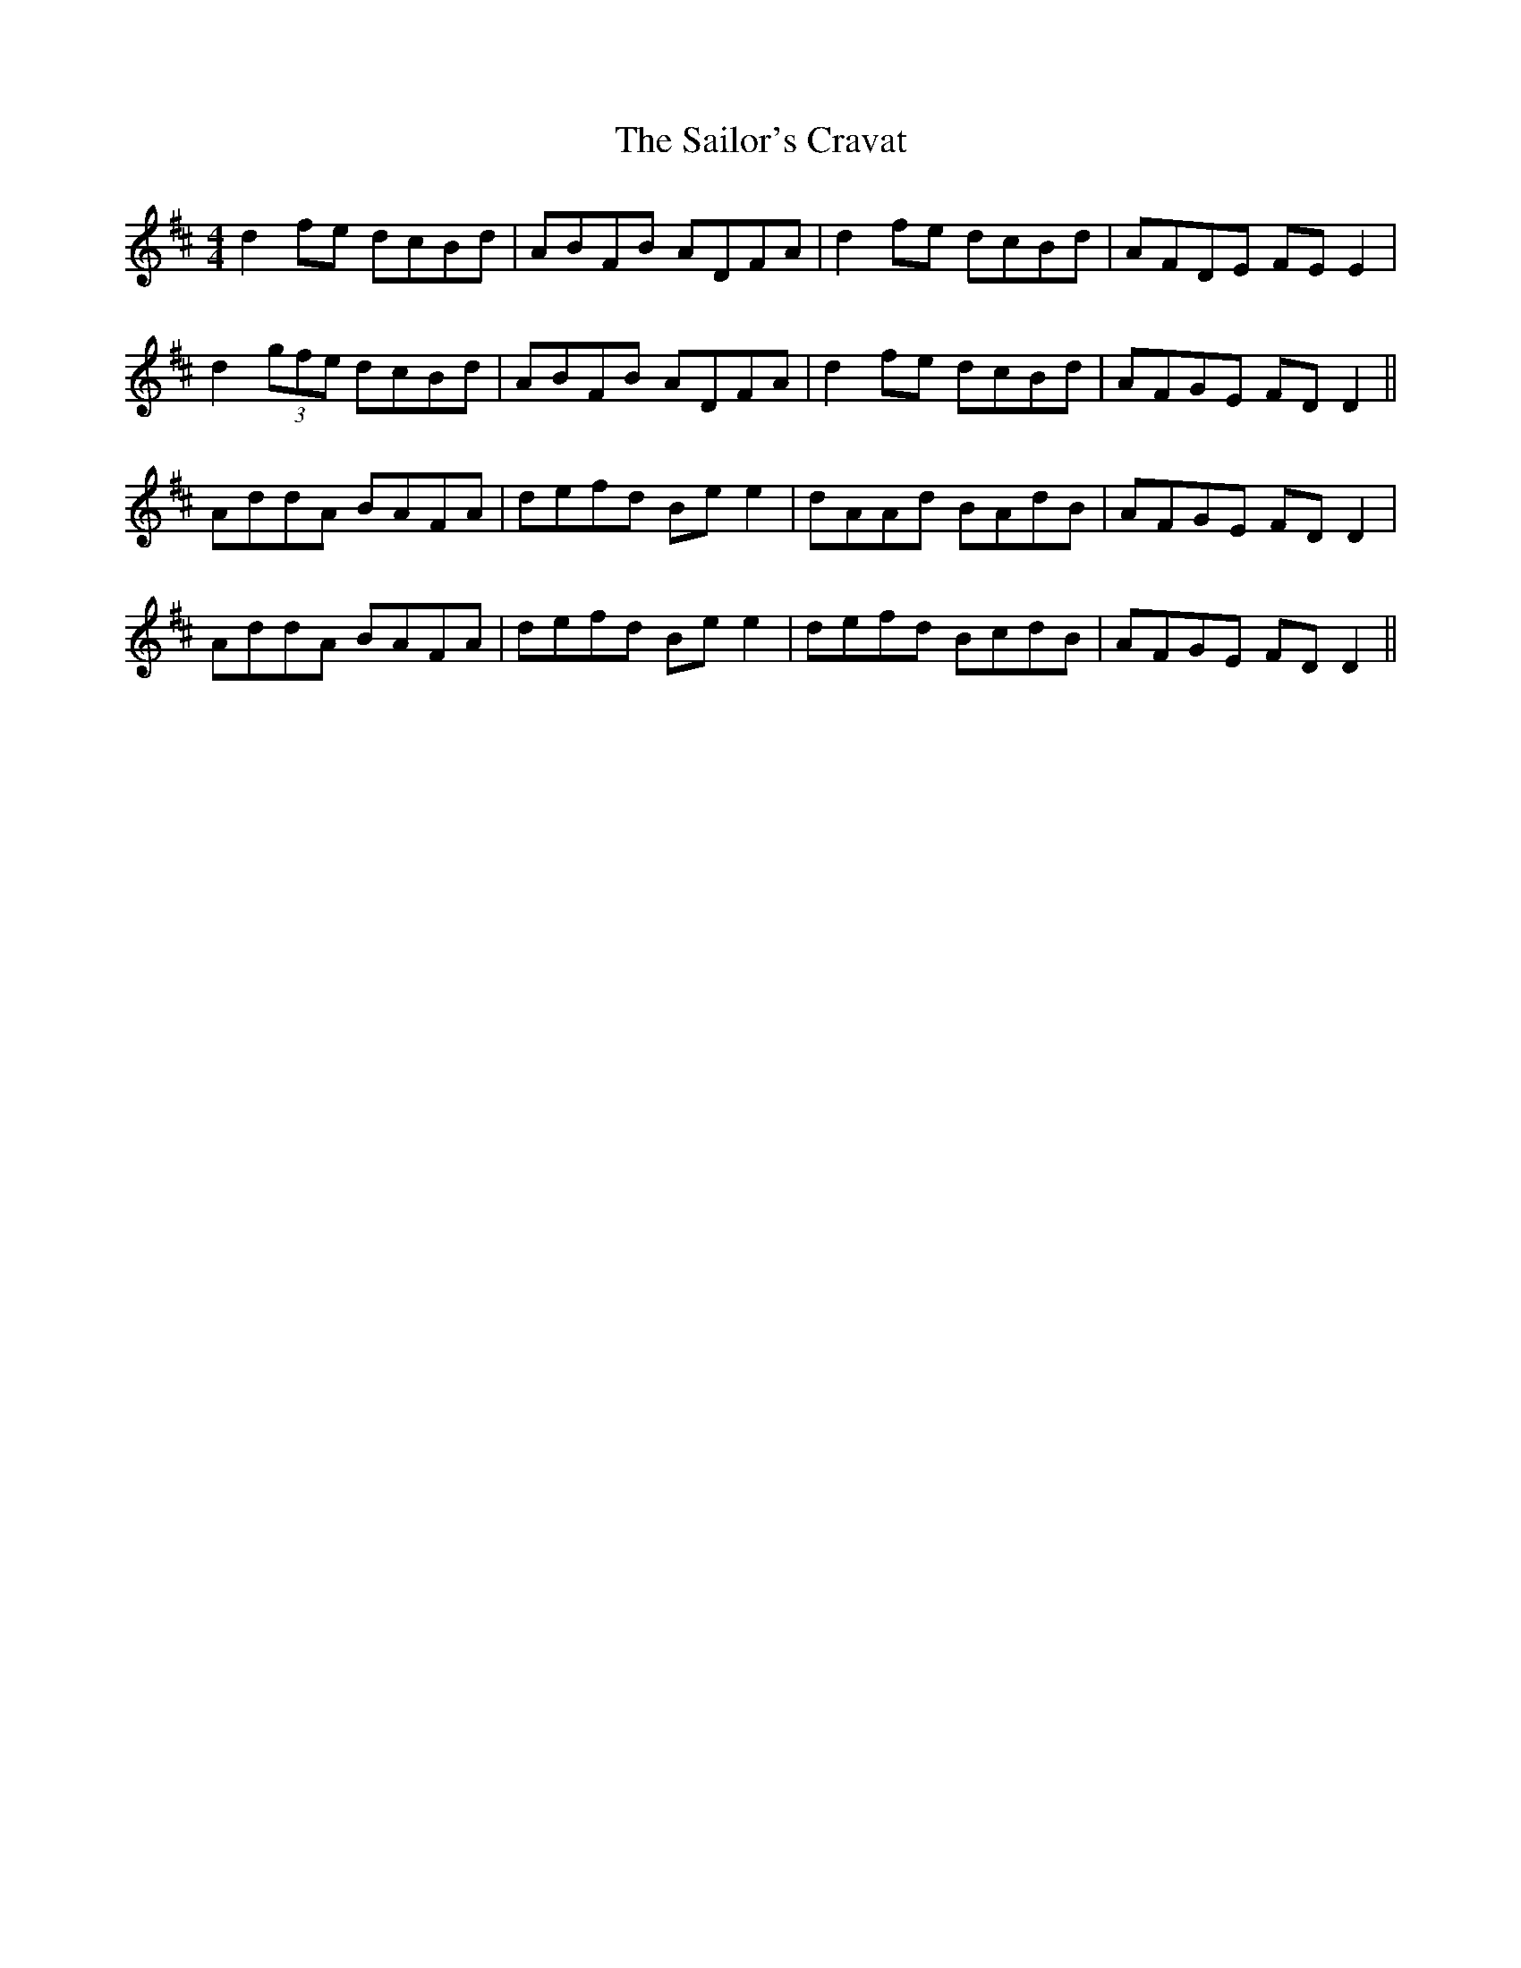 X: 35664
T: Sailor's Cravat, The
R: reel
M: 4/4
K: Dmajor
d2fe dcBd|ABFB ADFA|d2fe dcBd|AFDE FEE2|
d2 (3gfe dcBd|ABFB ADFA|d2fe dcBd|AFGE FDD2||
AddA BAFA|defd Bee2|dAAd BAdB|AFGE FDD2|
AddA BAFA|defd Bee2|defd BcdB|AFGE FDD2||


